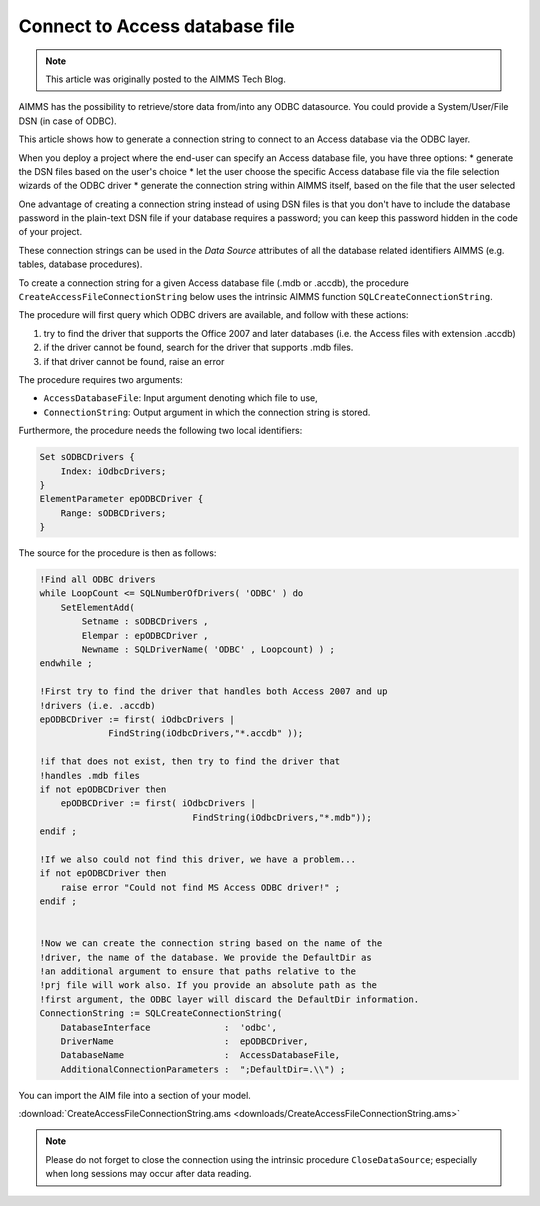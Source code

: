 Connect to Access database file
================================

.. meta::
   :description: How to connect to a MS Access database file via the ODBC connection string.
   :keywords: MS ACCESS, ODBC, connection string

.. note::

    This article was originally posted to the AIMMS Tech Blog.


AIMMS has the possibility to retrieve/store data from/into any ODBC datasource. You could provide a System/User/File DSN (in case of ODBC).

This article shows how to generate a connection string to connect to an Access database via the ODBC layer. 

When you deploy a project where the end-user can specify an Access database file, you have three options:
* generate the DSN files based on the user's choice
* let the user choose the specific Access database file via the file selection wizards of the ODBC driver
* generate the connection string within AIMMS itself, based on the file that the user selected

One advantage of creating a connection string instead of using DSN files is that you don't have to include the database password in the plain-text DSN file if your database requires a password; you can keep this password hidden in the code of your project.

These connection strings can be used in the *Data Source* attributes of all the database related identifiers AIMMS (e.g. tables, database procedures).

To create a connection string for a given Access database file (.mdb or .accdb), the procedure ``CreateAccessFileConnectionString`` below uses the intrinsic AIMMS function ``SQLCreateConnectionString``. 

The procedure will first query which ODBC drivers are available, and follow with these actions:

1. try to find the driver that supports the Office 2007 and later databases (i.e. the Access files with extension .accdb) 
2. if the driver cannot be found, search for the driver that supports .mdb files. 
3. if that driver cannot be found, raise an error

The procedure requires two arguments:

* ``AccessDatabaseFile``: Input argument denoting which file to use,
* ``ConnectionString``: Output argument in which the connection string is stored.

Furthermore, the procedure needs the following two local identifiers:

.. code-block:: aimms

    Set sODBCDrivers {
        Index: iOdbcDrivers;
    }
    ElementParameter epODBCDriver {
        Range: sODBCDrivers;
    }

The source for the procedure is then as follows:

.. code-block:: aimms

    !Find all ODBC drivers
    while LoopCount <= SQLNumberOfDrivers( 'ODBC' ) do
        SetElementAdd(
            Setname : sODBCDrivers , 
            Elempar : epODBCDriver , 
            Newname : SQLDriverName( 'ODBC' , Loopcount) ) ;
    endwhile ;
  
    !First try to find the driver that handles both Access 2007 and up 
    !drivers (i.e. .accdb)
    epODBCDriver := first( iOdbcDrivers | 
                 FindString(iOdbcDrivers,"*.accdb" ));
  
    !if that does not exist, then try to find the driver that 
    !handles .mdb files
    if not epODBCDriver then
        epODBCDriver := first( iOdbcDrivers | 
                                 FindString(iOdbcDrivers,"*.mdb"));
    endif ;
  
    !If we also could not find this driver, we have a problem...
    if not epODBCDriver then
        raise error "Could not find MS Access ODBC driver!" ;
    endif ;
  
  
    !Now we can create the connection string based on the name of the
    !driver, the name of the database. We provide the DefaultDir as
    !an additional argument to ensure that paths relative to the
    !prj file will work also. If you provide an absolute path as the
    !first argument, the ODBC layer will discard the DefaultDir information.
    ConnectionString := SQLCreateConnectionString(
        DatabaseInterface              :  'odbc',
        DriverName                     :  epODBCDriver,
        DatabaseName                   :  AccessDatabaseFile,
        AdditionalConnectionParameters :  ";DefaultDir=.\\") ;

You can import the AIM file into a section of your model. 

.. See "Importing a section from another AIMMS project" for more information about importing the .aim file in your project. (I think this post is gone, needs to be reproduced perhaps?)

:download:`CreateAccessFileConnectionString.ams <downloads/CreateAccessFileConnectionString.ams>`

.. note:: Please do not forget to close the connection using the intrinsic procedure ``CloseDataSource``; especially when long sessions may occur after data reading.



